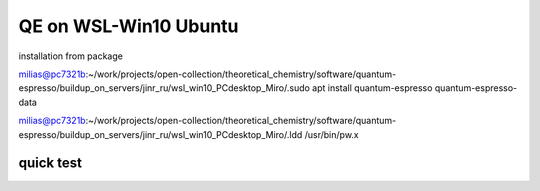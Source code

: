=======================
QE on WSL-Win10 Ubuntu
=======================

installation from package

milias@pc7321b:~/work/projects/open-collection/theoretical_chemistry/software/quantum-espresso/buildup_on_servers/jinr_ru/wsl_win10_PCdesktop_Miro/.sudo apt install quantum-espresso quantum-espresso-data

milias@pc7321b:~/work/projects/open-collection/theoretical_chemistry/software/quantum-espresso/buildup_on_servers/jinr_ru/wsl_win10_PCdesktop_Miro/.ldd /usr/bin/pw.x

quick test
~~~~~~~~~~





